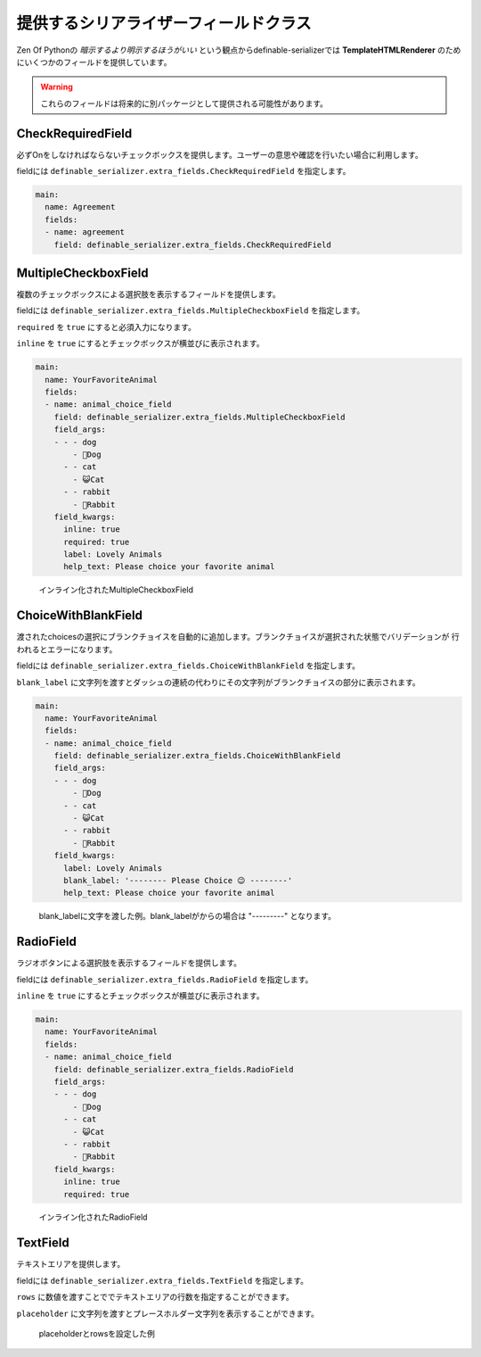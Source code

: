 .. _`extra_serializer_fields`:

==============================================================================
提供するシリアライザーフィールドクラス
==============================================================================

Zen Of Pythonの *暗示するより明示するほうがいい* という観点からdefinable-serializerでは
**TemplateHTMLRenderer** のためにいくつかのフィールドを提供しています。

.. warning::

    これらのフィールドは将来的に別パッケージとして提供される可能性があります。


CheckRequiredField
++++++++++++++++++++++++++++++++++++++++++++++++++++++++++++++++++++++++++++++

必ずOnをしなければならないチェックボックスを提供します。ユーザーの意思や確認を行いたい場合に利用します。

fieldには ``definable_serializer.extra_fields.CheckRequiredField`` を指定します。

.. code-block:: yaml

    main:
      name: Agreement
      fields:
      - name: agreement
        field: definable_serializer.extra_fields.CheckRequiredField


MultipleCheckboxField
++++++++++++++++++++++++++++++++++++++++++++++++++++++++++++++++++++++++++++++

複数のチェックボックスによる選択肢を表示するフィールドを提供します。

fieldには ``definable_serializer.extra_fields.MultipleCheckboxField`` を指定します。

``required`` を ``true`` にすると必須入力になります。

``inline`` を ``true`` にするとチェックボックスが横並びに表示されます。


.. code-block:: yaml

    main:
      name: YourFavoriteAnimal
      fields:
      - name: animal_choice_field
        field: definable_serializer.extra_fields.MultipleCheckboxField
        field_args:
        - - - dog
            - 🐶Dog
          - - cat
            - 😺Cat
          - - rabbit
            - 🐰Rabbit
        field_kwargs:
          inline: true
          required: true
          label: Lovely Animals
          help_text: Please choice your favorite animal

.. figure:: imgs/multiple_animal_choice.png

    インライン化されたMultipleCheckboxField


ChoiceWithBlankField
++++++++++++++++++++++++++++++++++++++++++++++++++++++++++++++++++++++++++++++

渡されたchoicesの選択にブランクチョイスを自動的に追加します。ブランクチョイスが選択された状態でバリデーションが
行われるとエラーになります。

fieldには ``definable_serializer.extra_fields.ChoiceWithBlankField`` を指定します。

``blank_label`` に文字列を渡すとダッシュの連続の代わりにその文字列がブランクチョイスの部分に表示されます。


.. code-block:: yaml

    main:
      name: YourFavoriteAnimal
      fields:
      - name: animal_choice_field
        field: definable_serializer.extra_fields.ChoiceWithBlankField
        field_args:
        - - - dog
            - 🐶Dog
          - - cat
            - 😺Cat
          - - rabbit
            - 🐰Rabbit
        field_kwargs:
          label: Lovely Animals
          blank_label: '-------- Please Choice 😉 --------'
          help_text: Please choice your favorite animal

.. figure:: imgs/choice_with_blank_field.png

    blank_labelに文字を渡した例。blank_labelがからの場合は "---------" となります。


RadioField
++++++++++++++++++++++++++++++++++++++++++++++++++++++++++++++++++++++++++++++

ラジオボタンによる選択肢を表示するフィールドを提供します。

fieldには ``definable_serializer.extra_fields.RadioField`` を指定します。

``inline`` を ``true`` にするとチェックボックスが横並びに表示されます。

.. code-block:: yaml

    main:
      name: YourFavoriteAnimal
      fields:
      - name: animal_choice_field
        field: definable_serializer.extra_fields.RadioField
        field_args:
        - - - dog
            - 🐶Dog
          - - cat
            - 😺Cat
          - - rabbit
            - 🐰Rabbit
        field_kwargs:
          inline: true
          required: true

.. figure:: imgs/radio_field.png

    インライン化されたRadioField


TextField
++++++++++++++++++++++++++++++++++++++++++++++++++++++++++++++++++++++++++++++

テキストエリアを提供します。

fieldには ``definable_serializer.extra_fields.TextField`` を指定します。

``rows`` に数値を渡すことででテキストエリアの行数を指定することができます。

``placeholder`` に文字列を渡すとプレースホルダー文字列を表示することができます。


.. figure:: imgs/text_field.png

    placeholderとrowsを設定した例
